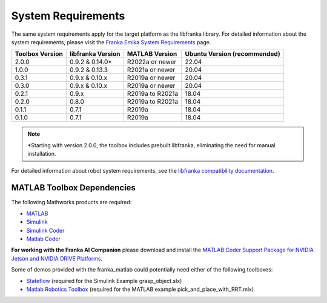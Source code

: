 System Requirements
===================

The same system requirements apply for the target platform as the 
libfranka library. For detailed information about the system requirements, 
please visit the `Franka Emika System Requirements <https://frankaemika.github.io/docs/requirements.html>`_ page.

+------------------------+-------------------+------------------------+-------------------------------+
| Toolbox Version        | libfranka Version | MATLAB Version         | Ubuntu Version (recommended)  |
+========================+===================+========================+===============================+
| 2.0.0                  | 0.9.2 & 0.14.0*   | R2022a or newer        | 22.04                         |
+------------------------+-------------------+------------------------+-------------------------------+
| 1.0.0                  | 0.9.2 & 0.13.3    | R2021a or newer        | 20.04                         |
+------------------------+-------------------+------------------------+-------------------------------+
| 0.3.1                  | 0.9.x & 0.10.x    | R2019a or newer        | 20.04                         |
+------------------------+-------------------+------------------------+-------------------------------+
| 0.3.0                  | 0.9.x & 0.10.x    | R2019a or newer        | 20.04                         |
+------------------------+-------------------+------------------------+-------------------------------+
| 0.2.1                  | 0.9.x             | R2019a to R2021a       | 18.04                         |
+------------------------+-------------------+------------------------+-------------------------------+
| 0.2.0                  | 0.8.0             | R2019a to R2021a       | 18.04                         |
+------------------------+-------------------+------------------------+-------------------------------+
| 0.1.1                  | 0.7.1             | R2019a                 | 18.04                         |
+------------------------+-------------------+------------------------+-------------------------------+
| 0.1.0                  | 0.7.1             | R2019a                 | 18.04                         |
+------------------------+-------------------+------------------------+-------------------------------+

.. note::
   \*Starting with version 2.0.0, the toolbox includes prebuilt libfranka, eliminating the need for manual installation.

For detailed information about robot system requirements, see the `libfranka compatibility documentation <https://frankaemika.github.io/docs/compatibility.html>`_.


MATLAB Toolbox Dependencies
---------------------------

The following Mathworks products are required: 

* `MATLAB <https://www.mathworks.com/products/matlab.html>`_ 
* `Simulink <https://www.mathworks.com/products/simulink.html>`_
* `Simulink Coder <https://www.mathworks.com/products/simulink-coder.html>`_
* `Matlab Coder <https://www.mathworks.com/products/matlab-coder.html>`_

**For working with the Franka AI Companion** please download and install the `MATLAB Coder Support Package for NVIDIA Jetson and NVIDIA DRIVE Platforms <https://www.mathworks.com/matlabcentral/fileexchange/68644-matlab-coder-support-package-for-nvidia-jetson-and-nvidia-drive-platforms>`_.

Some of demos provided with the franka_matlab could potentially need either of the following toolboxes:

* `Stateflow <https://www.mathworks.com/products/stateflow.html>`_ (required for the Simulink Example grasp_object.slx)
* `Matlab Robotics Toolbox <https://www.mathworks.com/products/robotics.html>`_ (required for the MATLAB example pick_and_place_with_RRT.mlx)


